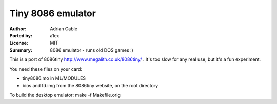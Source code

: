 Tiny 8086 emulator
==================

:Author: Adrian Cable
:Ported by: a1ex
:License: MIT
:Summary: 8086 emulator - runs old DOS games :)


This is a port of 8086tiny http://www.megalith.co.uk/8086tiny/ .
It's too slow for any real use, but it's a fun experiment.

You need these files on your card:

* tiny8086.mo in ML/MODULES
* bios and fd.img from the 8086tiny website, on the root directory

To build the desktop emulator: make -f Makefile.orig
